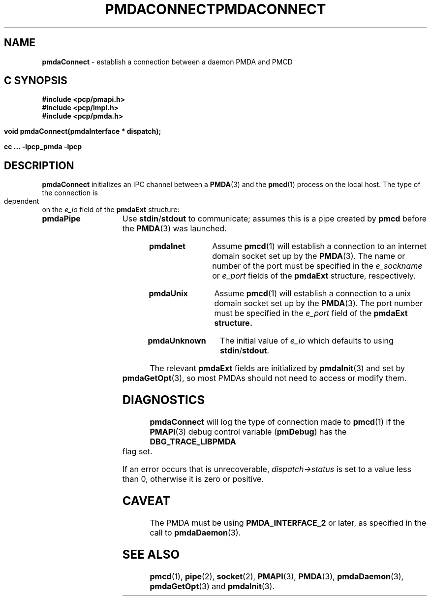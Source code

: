 '\"macro stdmacro
.\"
.\" Copyright (c) 2000-2004 Silicon Graphics, Inc.  All Rights Reserved.
.\" 
.\" This program is free software; you can redistribute it and/or modify it
.\" under the terms of the GNU General Public License as published by the
.\" Free Software Foundation; either version 2 of the License, or (at your
.\" option) any later version.
.\" 
.\" This program is distributed in the hope that it will be useful, but
.\" WITHOUT ANY WARRANTY; without even the implied warranty of MERCHANTABILITY
.\" or FITNESS FOR A PARTICULAR PURPOSE.  See the GNU General Public License
.\" for more details.
.\" 
.\" You should have received a copy of the GNU General Public License along
.\" with this program; if not, write to the Free Software Foundation, Inc.,
.\" 59 Temple Place, Suite 330, Boston, MA  02111-1307 USA
.\" 
.\" Contact information: Silicon Graphics, Inc., 1500 Crittenden Lane,
.\" Mountain View, CA 94043, USA, or: http://www.sgi.com
.\"
.ie \(.g \{\
.\" ... groff (hack for khelpcenter, man2html, etc.)
.TH PMDACONNECT 3 "SGI" "Performance Co-Pilot"
\}
.el \{\
.if \nX=0 .ds x} PMDACONNECT 3 "SGI" "Performance Co-Pilot"
.if \nX=1 .ds x} PMDACONNECT 3 "Performance Co-Pilot"
.if \nX=2 .ds x} PMDACONNECT 3 "" "\&"
.if \nX=3 .ds x} PMDACONNECT "" "" "\&"
.TH \*(x}
.rr X
\}
.SH NAME
\f3pmdaConnect\f1 \- establish a connection between a daemon PMDA and PMCD
.SH "C SYNOPSIS"
.ft 3
#include <pcp/pmapi.h>
.br
#include <pcp/impl.h>
.br
#include <pcp/pmda.h>
.sp
void pmdaConnect(pmdaInterface * dispatch);
.sp
cc ... \-lpcp_pmda \-lpcp
.ft 1
.SH DESCRIPTION
.B pmdaConnect
initializes an IPC channel between a
.BR PMDA (3)
and the 
.BR pmcd (1)
process on the local host.  The type of the connection is dependent on the 
.I e_io
field of the
.B pmdaExt
structure:
.TP 15
.B pmdaPipe
Use 
.BR stdin / stdout
to communicate; assumes this is a pipe created by
.B pmcd
before the
.BR PMDA (3)
was launched.
.TP
.B pmdaInet
Assume
.BR pmcd (1)
will establish a connection to an internet domain socket set up by the
.BR PMDA (3).
The name or number of the port must be specified in the 
.I e_sockname
or
.I e_port
fields of the
.B pmdaExt
structure, respectively.
.TP
.B pmdaUnix
Assume
.BR pmcd (1)
will establish a connection to a unix domain socket set up by the
.BR PMDA (3).
The port number must be specified in the 
.I e_port
field of the 
.B pmdaExt structure.
.TP
.B pmdaUnknown
The initial value of
.I e_io
which defaults to using 
.BR stdin / stdout .
.PP
The relevant
.B pmdaExt
fields are initialized by
.BR pmdaInit (3)
and set by 
.BR pmdaGetOpt (3),
so most PMDAs should not need to access or modify them.
.SH DIAGNOSTICS
.B pmdaConnect
will log the type of connection made to 
.BR pmcd (1)
if the
.BR PMAPI (3)
debug control variable
.RB ( pmDebug )
has the
.B DBG_TRACE_LIBPMDA
flag set.
.PP
If an error occurs that is unrecoverable,
.I dispatch->status
is set to a value less than 0, otherwise it is zero or positive.
.SH CAVEAT
The PMDA must be using 
.B PMDA_INTERFACE_2 
or later, as specified in the call to 
.BR pmdaDaemon (3).
.SH SEE ALSO
.BR pmcd (1),
.BR pipe (2),
.BR socket (2),
.BR PMAPI (3),
.BR PMDA (3),
.BR pmdaDaemon (3),
.BR pmdaGetOpt (3)
and
.BR pmdaInit (3).
